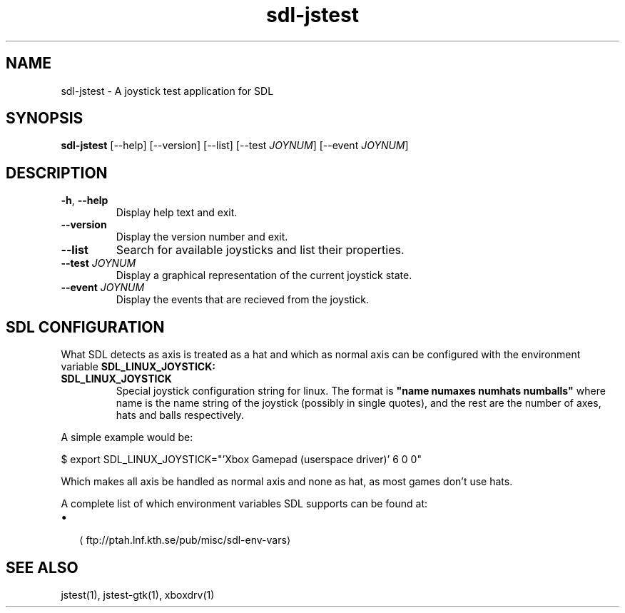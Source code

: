 '\" -*- coding: us-ascii -*-
.if \n(.g .ds T< \\FC
.if \n(.g .ds T> \\F[\n[.fam]]
.de URL
\\$2 \(la\\$1\(ra\\$3
..
.if \n(.g .mso www.tmac
.TH "sdl-jstest " 1 2010-05-07 0.1.0 "User Commands"
.SH NAME
sdl-jstest
\- A joystick test application for SDL 
.SH SYNOPSIS
'nh
.fi
.ad l
\fBsdl-jstest\fR \kx
.if (\nx>(\n(.l/2)) .nr x (\n(.l/5)
'in \n(.iu+\nxu
[--help] [--version] [--list] [--test \fIJOYNUM\fR] [--event \fIJOYNUM\fR]
'in \n(.iu-\nxu
.ad b
'hy
.SH DESCRIPTION
.TP 
\*(T<\fB\-h\fR\*(T>, \*(T<\fB\-\-help\fR\*(T>
Display help text and exit.
.TP 
\*(T<\fB\-\-version\fR\*(T>
Display the version number and exit.
.TP 
\*(T<\fB\-\-list\fR\*(T>
Search for available joysticks and list their properties.
.TP 
\*(T<\fB\-\-test\fR\*(T> \fIJOYNUM\fR
Display a graphical representation of the current joystick state.
.TP 
\*(T<\fB\-\-event\fR\*(T> \fIJOYNUM\fR
Display the events that are recieved from the joystick.
.SH "SDL CONFIGURATION"
What SDL detects as axis is treated as a hat and which as normal
axis can be configured with the environment variable
\fBSDL_LINUX_JOYSTICK:\fR
.TP 
\fBSDL_LINUX_JOYSTICK\fR
Special joystick configuration string for linux. The format is
\*(T<\fB"name numaxes numhats numballs"\fR\*(T>
where name is the name string of the joystick (possibly in single
quotes), and the rest are the number of axes, hats and balls
respectively.
.PP
A simple example would be:
.PP
.nf
\*(T<$ export SDL_LINUX_JOYSTICK="'Xbox Gamepad (userspace driver)' 6 0 0"\*(T>
.fi
.PP
Which makes all axis be handled as normal axis and none as hat,
as most games don't use hats.
.PP
A complete list of which environment variables SDL supports can be found at:
.TP 0.2i
\(bu
.URL ftp://ptah.lnf.kth.se/pub/misc/sdl-env-vars ""
.SH "SEE ALSO"
jstest(1), jstest-gtk(1), xboxdrv(1)
